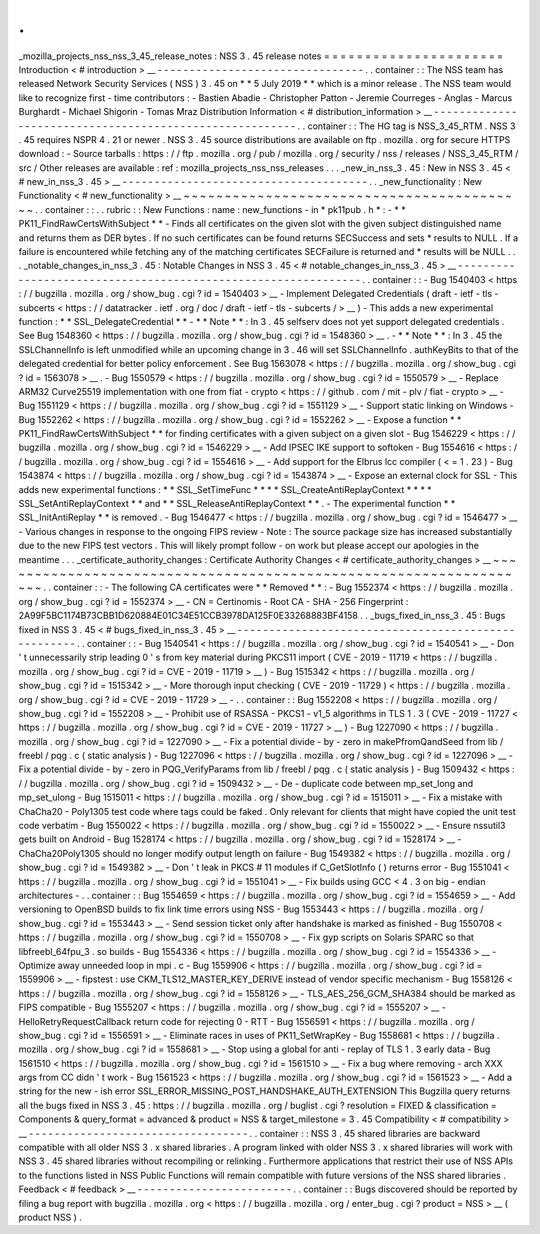 .
.
_mozilla_projects_nss_nss_3_45_release_notes
:
NSS
3
.
45
release
notes
=
=
=
=
=
=
=
=
=
=
=
=
=
=
=
=
=
=
=
=
=
=
Introduction
<
#
introduction
>
__
-
-
-
-
-
-
-
-
-
-
-
-
-
-
-
-
-
-
-
-
-
-
-
-
-
-
-
-
-
-
-
-
.
.
container
:
:
The
NSS
team
has
released
Network
Security
Services
(
NSS
)
3
.
45
on
*
*
5
July
2019
*
*
which
is
a
minor
release
.
The
NSS
team
would
like
to
recognize
first
-
time
contributors
:
-
Bastien
Abadie
-
Christopher
Patton
-
Jeremie
Courreges
-
Anglas
-
Marcus
Burghardt
-
Michael
Shigorin
-
Tomas
Mraz
Distribution
Information
<
#
distribution_information
>
__
-
-
-
-
-
-
-
-
-
-
-
-
-
-
-
-
-
-
-
-
-
-
-
-
-
-
-
-
-
-
-
-
-
-
-
-
-
-
-
-
-
-
-
-
-
-
-
-
-
-
-
-
-
-
-
-
.
.
container
:
:
The
HG
tag
is
NSS_3_45_RTM
.
NSS
3
.
45
requires
NSPR
4
.
21
or
newer
.
NSS
3
.
45
source
distributions
are
available
on
ftp
.
mozilla
.
org
for
secure
HTTPS
download
:
-
Source
tarballs
:
https
:
/
/
ftp
.
mozilla
.
org
/
pub
/
mozilla
.
org
/
security
/
nss
/
releases
/
NSS_3_45_RTM
/
src
/
Other
releases
are
available
:
ref
:
mozilla_projects_nss_nss_releases
.
.
.
_new_in_nss_3
.
45
:
New
in
NSS
3
.
45
<
#
new_in_nss_3
.
45
>
__
-
-
-
-
-
-
-
-
-
-
-
-
-
-
-
-
-
-
-
-
-
-
-
-
-
-
-
-
-
-
-
-
-
-
-
-
-
-
.
.
_new_functionality
:
New
Functionality
<
#
new_functionality
>
__
~
~
~
~
~
~
~
~
~
~
~
~
~
~
~
~
~
~
~
~
~
~
~
~
~
~
~
~
~
~
~
~
~
~
~
~
~
~
~
~
~
~
.
.
container
:
:
.
.
rubric
:
:
New
Functions
:
name
:
new_functions
-
in
*
pk11pub
.
h
*
:
-
*
*
PK11_FindRawCertsWithSubject
*
*
-
Finds
all
certificates
on
the
given
slot
with
the
given
subject
distinguished
name
and
returns
them
as
DER
bytes
.
If
no
such
certificates
can
be
found
returns
SECSuccess
and
sets
*
results
to
NULL
.
If
a
failure
is
encountered
while
fetching
any
of
the
matching
certificates
SECFailure
is
returned
and
*
results
will
be
NULL
.
.
.
_notable_changes_in_nss_3
.
45
:
Notable
Changes
in
NSS
3
.
45
<
#
notable_changes_in_nss_3
.
45
>
__
-
-
-
-
-
-
-
-
-
-
-
-
-
-
-
-
-
-
-
-
-
-
-
-
-
-
-
-
-
-
-
-
-
-
-
-
-
-
-
-
-
-
-
-
-
-
-
-
-
-
-
-
-
-
-
-
-
-
-
-
-
-
.
.
container
:
:
-
Bug
1540403
<
https
:
/
/
bugzilla
.
mozilla
.
org
/
show_bug
.
cgi
?
id
=
1540403
>
__
-
Implement
Delegated
Credentials
(
draft
-
ietf
-
tls
-
subcerts
<
https
:
/
/
datatracker
.
ietf
.
org
/
doc
/
draft
-
ietf
-
tls
-
subcerts
/
>
__
)
-
This
adds
a
new
experimental
function
:
*
*
SSL_DelegateCredential
*
*
-
*
*
Note
*
*
:
In
3
.
45
selfserv
does
not
yet
support
delegated
credentials
.
See
Bug
1548360
<
https
:
/
/
bugzilla
.
mozilla
.
org
/
show_bug
.
cgi
?
id
=
1548360
>
__
.
-
*
*
Note
*
*
:
In
3
.
45
the
SSLChannelInfo
is
left
unmodified
while
an
upcoming
change
in
3
.
46
will
set
SSLChannelInfo
.
authKeyBits
to
that
of
the
delegated
credential
for
better
policy
enforcement
.
See
Bug
1563078
<
https
:
/
/
bugzilla
.
mozilla
.
org
/
show_bug
.
cgi
?
id
=
1563078
>
__
.
-
Bug
1550579
<
https
:
/
/
bugzilla
.
mozilla
.
org
/
show_bug
.
cgi
?
id
=
1550579
>
__
-
Replace
ARM32
Curve25519
implementation
with
one
from
fiat
-
crypto
<
https
:
/
/
github
.
com
/
mit
-
plv
/
fiat
-
crypto
>
__
-
Bug
1551129
<
https
:
/
/
bugzilla
.
mozilla
.
org
/
show_bug
.
cgi
?
id
=
1551129
>
__
-
Support
static
linking
on
Windows
-
Bug
1552262
<
https
:
/
/
bugzilla
.
mozilla
.
org
/
show_bug
.
cgi
?
id
=
1552262
>
__
-
Expose
a
function
*
*
PK11_FindRawCertsWithSubject
*
*
for
finding
certificates
with
a
given
subject
on
a
given
slot
-
Bug
1546229
<
https
:
/
/
bugzilla
.
mozilla
.
org
/
show_bug
.
cgi
?
id
=
1546229
>
__
-
Add
IPSEC
IKE
support
to
softoken
-
Bug
1554616
<
https
:
/
/
bugzilla
.
mozilla
.
org
/
show_bug
.
cgi
?
id
=
1554616
>
__
-
Add
support
for
the
Elbrus
lcc
compiler
(
<
=
1
.
23
)
-
Bug
1543874
<
https
:
/
/
bugzilla
.
mozilla
.
org
/
show_bug
.
cgi
?
id
=
1543874
>
__
-
Expose
an
external
clock
for
SSL
-
This
adds
new
experimental
functions
:
*
*
SSL_SetTimeFunc
*
*
*
*
SSL_CreateAntiReplayContext
*
*
*
*
SSL_SetAntiReplayContext
*
*
and
*
*
SSL_ReleaseAntiReplayContext
*
*
.
-
The
experimental
function
*
*
SSL_InitAntiReplay
*
*
is
removed
.
-
Bug
1546477
<
https
:
/
/
bugzilla
.
mozilla
.
org
/
show_bug
.
cgi
?
id
=
1546477
>
__
-
Various
changes
in
response
to
the
ongoing
FIPS
review
-
Note
:
The
source
package
size
has
increased
substantially
due
to
the
new
FIPS
test
vectors
.
This
will
likely
prompt
follow
-
on
work
but
please
accept
our
apologies
in
the
meantime
.
.
.
_certificate_authority_changes
:
Certificate
Authority
Changes
<
#
certificate_authority_changes
>
__
~
~
~
~
~
~
~
~
~
~
~
~
~
~
~
~
~
~
~
~
~
~
~
~
~
~
~
~
~
~
~
~
~
~
~
~
~
~
~
~
~
~
~
~
~
~
~
~
~
~
~
~
~
~
~
~
~
~
~
~
~
~
~
~
~
~
.
.
container
:
:
-
The
following
CA
certificates
were
*
*
Removed
*
*
:
-
Bug
1552374
<
https
:
/
/
bugzilla
.
mozilla
.
org
/
show_bug
.
cgi
?
id
=
1552374
>
__
-
CN
=
Certinomis
-
Root
CA
-
SHA
-
256
Fingerprint
:
2A99F5BC1174B73CBB1D620884E01C34E51CCB3978DA125F0E33268883BF4158
.
.
_bugs_fixed_in_nss_3
.
45
:
Bugs
fixed
in
NSS
3
.
45
<
#
bugs_fixed_in_nss_3
.
45
>
__
-
-
-
-
-
-
-
-
-
-
-
-
-
-
-
-
-
-
-
-
-
-
-
-
-
-
-
-
-
-
-
-
-
-
-
-
-
-
-
-
-
-
-
-
-
-
-
-
-
-
-
-
.
.
container
:
:
-
Bug
1540541
<
https
:
/
/
bugzilla
.
mozilla
.
org
/
show_bug
.
cgi
?
id
=
1540541
>
__
-
Don
'
t
unnecessarily
strip
leading
0
'
s
from
key
material
during
PKCS11
import
(
CVE
-
2019
-
11719
<
https
:
/
/
bugzilla
.
mozilla
.
org
/
show_bug
.
cgi
?
id
=
CVE
-
2019
-
11719
>
__
)
-
Bug
1515342
<
https
:
/
/
bugzilla
.
mozilla
.
org
/
show_bug
.
cgi
?
id
=
1515342
>
__
-
More
thorough
input
checking
(
CVE
-
2019
-
11729
)
<
https
:
/
/
bugzilla
.
mozilla
.
org
/
show_bug
.
cgi
?
id
=
CVE
-
2019
-
11729
>
__
-
.
.
container
:
:
Bug
1552208
<
https
:
/
/
bugzilla
.
mozilla
.
org
/
show_bug
.
cgi
?
id
=
1552208
>
__
-
Prohibit
use
of
RSASSA
-
PKCS1
-
v1_5
algorithms
in
TLS
1
.
3
(
CVE
-
2019
-
11727
<
https
:
/
/
bugzilla
.
mozilla
.
org
/
show_bug
.
cgi
?
id
=
CVE
-
2019
-
11727
>
__
)
-
Bug
1227090
<
https
:
/
/
bugzilla
.
mozilla
.
org
/
show_bug
.
cgi
?
id
=
1227090
>
__
-
Fix
a
potential
divide
-
by
-
zero
in
makePfromQandSeed
from
lib
/
freebl
/
pqg
.
c
(
static
analysis
)
-
Bug
1227096
<
https
:
/
/
bugzilla
.
mozilla
.
org
/
show_bug
.
cgi
?
id
=
1227096
>
__
-
Fix
a
potential
divide
-
by
-
zero
in
PQG_VerifyParams
from
lib
/
freebl
/
pqg
.
c
(
static
analysis
)
-
Bug
1509432
<
https
:
/
/
bugzilla
.
mozilla
.
org
/
show_bug
.
cgi
?
id
=
1509432
>
__
-
De
-
duplicate
code
between
mp_set_long
and
mp_set_ulong
-
Bug
1515011
<
https
:
/
/
bugzilla
.
mozilla
.
org
/
show_bug
.
cgi
?
id
=
1515011
>
__
-
Fix
a
mistake
with
ChaCha20
-
Poly1305
test
code
where
tags
could
be
faked
.
Only
relevant
for
clients
that
might
have
copied
the
unit
test
code
verbatim
-
Bug
1550022
<
https
:
/
/
bugzilla
.
mozilla
.
org
/
show_bug
.
cgi
?
id
=
1550022
>
__
-
Ensure
nssutil3
gets
built
on
Android
-
Bug
1528174
<
https
:
/
/
bugzilla
.
mozilla
.
org
/
show_bug
.
cgi
?
id
=
1528174
>
__
-
ChaCha20Poly1305
should
no
longer
modify
output
length
on
failure
-
Bug
1549382
<
https
:
/
/
bugzilla
.
mozilla
.
org
/
show_bug
.
cgi
?
id
=
1549382
>
__
-
Don
'
t
leak
in
PKCS
#
11
modules
if
C_GetSlotInfo
(
)
returns
error
-
Bug
1551041
<
https
:
/
/
bugzilla
.
mozilla
.
org
/
show_bug
.
cgi
?
id
=
1551041
>
__
-
Fix
builds
using
GCC
<
4
.
3
on
big
-
endian
architectures
-
.
.
container
:
:
Bug
1554659
<
https
:
/
/
bugzilla
.
mozilla
.
org
/
show_bug
.
cgi
?
id
=
1554659
>
__
-
Add
versioning
to
OpenBSD
builds
to
fix
link
time
errors
using
NSS
-
Bug
1553443
<
https
:
/
/
bugzilla
.
mozilla
.
org
/
show_bug
.
cgi
?
id
=
1553443
>
__
-
Send
session
ticket
only
after
handshake
is
marked
as
finished
-
Bug
1550708
<
https
:
/
/
bugzilla
.
mozilla
.
org
/
show_bug
.
cgi
?
id
=
1550708
>
__
-
Fix
gyp
scripts
on
Solaris
SPARC
so
that
libfreebl_64fpu_3
.
so
builds
-
Bug
1554336
<
https
:
/
/
bugzilla
.
mozilla
.
org
/
show_bug
.
cgi
?
id
=
1554336
>
__
-
Optimize
away
unneeded
loop
in
mpi
.
c
-
Bug
1559906
<
https
:
/
/
bugzilla
.
mozilla
.
org
/
show_bug
.
cgi
?
id
=
1559906
>
__
-
fipstest
:
use
CKM_TLS12_MASTER_KEY_DERIVE
instead
of
vendor
specific
mechanism
-
Bug
1558126
<
https
:
/
/
bugzilla
.
mozilla
.
org
/
show_bug
.
cgi
?
id
=
1558126
>
__
-
TLS_AES_256_GCM_SHA384
should
be
marked
as
FIPS
compatible
-
Bug
1555207
<
https
:
/
/
bugzilla
.
mozilla
.
org
/
show_bug
.
cgi
?
id
=
1555207
>
__
-
HelloRetryRequestCallback
return
code
for
rejecting
0
-
RTT
-
Bug
1556591
<
https
:
/
/
bugzilla
.
mozilla
.
org
/
show_bug
.
cgi
?
id
=
1556591
>
__
-
Eliminate
races
in
uses
of
PK11_SetWrapKey
-
Bug
1558681
<
https
:
/
/
bugzilla
.
mozilla
.
org
/
show_bug
.
cgi
?
id
=
1558681
>
__
-
Stop
using
a
global
for
anti
-
replay
of
TLS
1
.
3
early
data
-
Bug
1561510
<
https
:
/
/
bugzilla
.
mozilla
.
org
/
show_bug
.
cgi
?
id
=
1561510
>
__
-
Fix
a
bug
where
removing
-
arch
XXX
args
from
CC
didn
'
t
work
-
Bug
1561523
<
https
:
/
/
bugzilla
.
mozilla
.
org
/
show_bug
.
cgi
?
id
=
1561523
>
__
-
Add
a
string
for
the
new
-
ish
error
SSL_ERROR_MISSING_POST_HANDSHAKE_AUTH_EXTENSION
This
Bugzilla
query
returns
all
the
bugs
fixed
in
NSS
3
.
45
:
https
:
/
/
bugzilla
.
mozilla
.
org
/
buglist
.
cgi
?
resolution
=
FIXED
&
classification
=
Components
&
query_format
=
advanced
&
product
=
NSS
&
target_milestone
=
3
.
45
Compatibility
<
#
compatibility
>
__
-
-
-
-
-
-
-
-
-
-
-
-
-
-
-
-
-
-
-
-
-
-
-
-
-
-
-
-
-
-
-
-
-
-
.
.
container
:
:
NSS
3
.
45
shared
libraries
are
backward
compatible
with
all
older
NSS
3
.
x
shared
libraries
.
A
program
linked
with
older
NSS
3
.
x
shared
libraries
will
work
with
NSS
3
.
45
shared
libraries
without
recompiling
or
relinking
.
Furthermore
applications
that
restrict
their
use
of
NSS
APIs
to
the
functions
listed
in
NSS
Public
Functions
will
remain
compatible
with
future
versions
of
the
NSS
shared
libraries
.
Feedback
<
#
feedback
>
__
-
-
-
-
-
-
-
-
-
-
-
-
-
-
-
-
-
-
-
-
-
-
-
-
.
.
container
:
:
Bugs
discovered
should
be
reported
by
filing
a
bug
report
with
bugzilla
.
mozilla
.
org
<
https
:
/
/
bugzilla
.
mozilla
.
org
/
enter_bug
.
cgi
?
product
=
NSS
>
__
(
product
NSS
)
.

